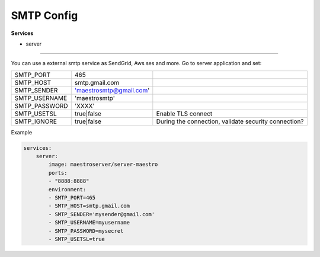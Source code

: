 SMTP Config
===========

**Services**

- server

---------

You can use a external smtp service as SendGrid, Aws ses and more. Go to server application and set:

+---------------+-------------------------+------------------------------------------------------+
| SMTP_PORT     | 465                     |                                                      |
+---------------+-------------------------+------------------------------------------------------+
| SMTP_HOST     | smtp.gmail.com          |                                                      |
+---------------+-------------------------+------------------------------------------------------+
| SMTP_SENDER   | 'maestrosmtp@gmail.com' |                                                      |
+---------------+-------------------------+------------------------------------------------------+
| SMTP_USERNAME | 'maestrosmtp'           |                                                      |
+---------------+-------------------------+------------------------------------------------------+
| SMTP_PASSWORD | 'XXXX'                  |                                                      |
+---------------+-------------------------+------------------------------------------------------+
| SMTP_USETSL   | true|false              | Enable TLS connect                                   |
+---------------+-------------------------+------------------------------------------------------+
| SMTP_IGNORE   | true|false              | During the connection, validate security connection? |
+---------------+-------------------------+------------------------------------------------------+

Example

.. code-block:: yaml

    services:
        server:
            image: maestroserver/server-maestro
            ports:
            - "8888:8888"
            environment:
            - SMTP_PORT=465
            - SMTP_HOST=smtp.gmail.com
            - SMTP_SENDER='mysender@gmail.com'
            - SMTP_USERNAME=myusername
            - SMTP_PASSWORD=mysecret
            - SMTP_USETSL=true
